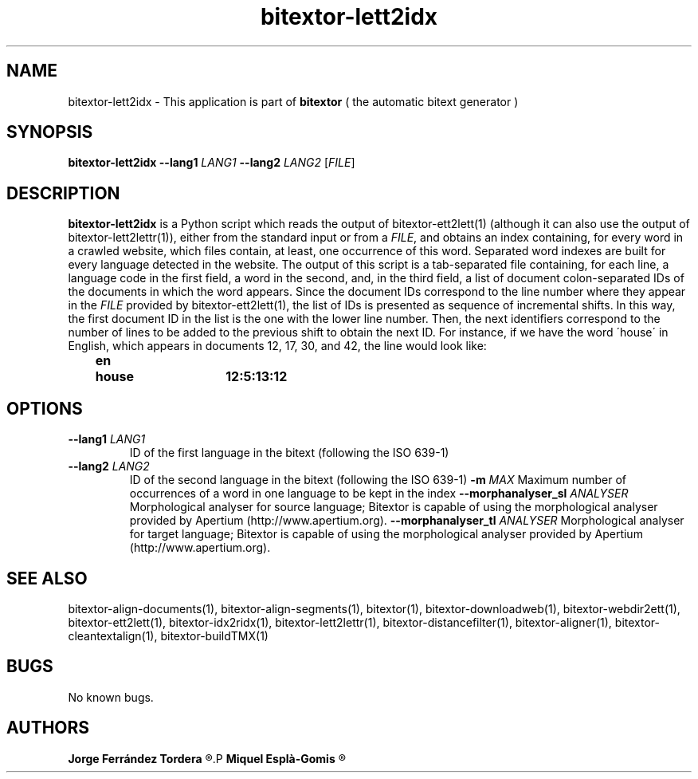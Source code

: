 .\" Manpage for bitextor-lett2idx.
.\" Contact jferrandez@prompsit.com or mespla@dlsi.ua.es to correct errors or typos.
.TH bitextor-lett2idx 1 "09 Sep 2014" "bitextor v4.1" "bitextor man pages"
.SH NAME
bitextor-lett2idx \- This application is part of
.B bitextor
( the automatic bitext generator )

.SH SYNOPSIS
.B bitextor-lett2idx
.BI \-\-lang1 " LANG1"
.BI \-\-lang2 " LANG2"
.RI [ FILE ]

.SH DESCRIPTION
.B bitextor-lett2idx
is a Python script which reads the output of bitextor-ett2lett(1) (although
it can also use the output of bitextor-lett2lettr(1)), either from the standard
input or from a 
.IR FILE ,
and obtains an index containing, for every word in a crawled website,
which files contain, at least, one occurrence of this word. 
Separated word indexes are built for every language detected in the website.
The output of this script is a tab-separated file containing, for each line,
a language code in the first field, a word in the second, and, in the third
field, a list of document colon-separated IDs of the documents in which the
word appears. Since the document IDs correspond to the line number where they
appear in the
.I FILE
provided by bitextor-ett2lett(1), the list of IDs is presented as sequence of
incremental shifts. In this way, the first document ID in the list is the one
with the lower line number. Then, the next identifiers correspond to the number
of lines to be added to the previous shift to obtain the next ID. For instance,
if we have the word \'house\' in English, which appears in documents 12, 17, 30, and 42,
the line would look like:
.P
.B 	en	house	12:5:13:12

.SH OPTIONS
.TP
.BI \-\-lang1 " LANG1"
ID of the first language in the bitext (following the ISO 639-1)
.TP
.BI \-\-lang2 " LANG2"
ID of the second language in the bitext (following the ISO 639-1)
.BI \-m " MAX"
Maximum number of occurrences of a word in one language to be kept in the index
.BI \-\-morphanalyser_sl " ANALYSER"
Morphological analyser for source language; Bitextor is capable of using the morphological analyser provided by Apertium (http://www.apertium.org).
.BI \-\-morphanalyser_tl " ANALYSER"
Morphological analyser for target language; Bitextor is capable of using the morphological analyser provided by Apertium (http://www.apertium.org).

.SH SEE ALSO
bitextor-align-documents(1), bitextor-align-segments(1), bitextor(1),
bitextor-downloadweb(1), bitextor-webdir2ett(1), bitextor-ett2lett(1),
bitextor-idx2ridx(1), bitextor-lett2lettr(1), bitextor-distancefilter(1),
bitextor-aligner(1), bitextor-cleantextalign(1), bitextor-buildTMX(1)

.SH BUGS
No known bugs.

.SH AUTHORS
.PD 0
.B Jorge Ferrández Tordera
.R <jferrandez@prompsit.com>
.P
.B Miquel Esplà-Gomis
.R <mespla@dlsi.ua.es>
